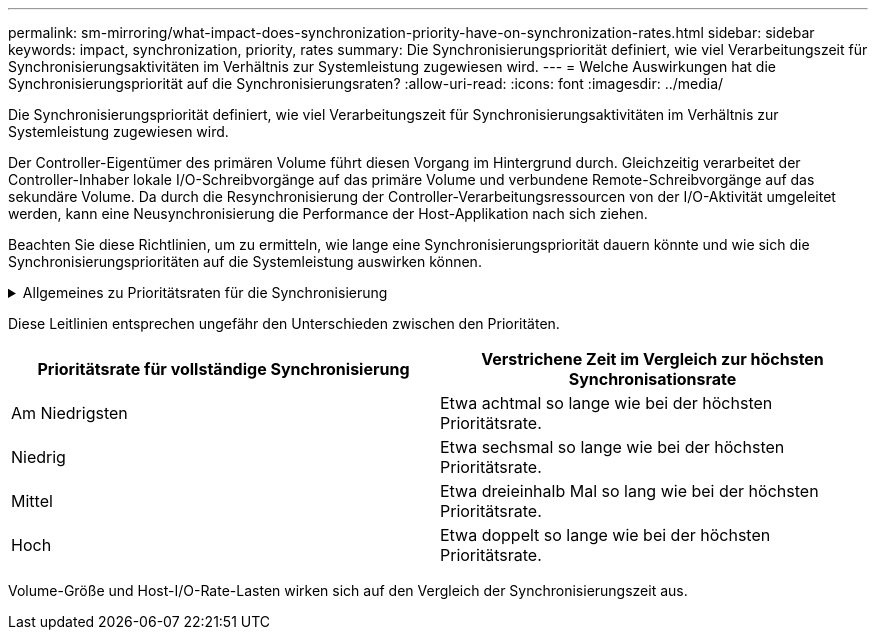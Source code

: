 ---
permalink: sm-mirroring/what-impact-does-synchronization-priority-have-on-synchronization-rates.html 
sidebar: sidebar 
keywords: impact, synchronization, priority, rates 
summary: Die Synchronisierungspriorität definiert, wie viel Verarbeitungszeit für Synchronisierungsaktivitäten im Verhältnis zur Systemleistung zugewiesen wird. 
---
= Welche Auswirkungen hat die Synchronisierungspriorität auf die Synchronisierungsraten?
:allow-uri-read: 
:icons: font
:imagesdir: ../media/


[role="lead"]
Die Synchronisierungspriorität definiert, wie viel Verarbeitungszeit für Synchronisierungsaktivitäten im Verhältnis zur Systemleistung zugewiesen wird.

Der Controller-Eigentümer des primären Volume führt diesen Vorgang im Hintergrund durch. Gleichzeitig verarbeitet der Controller-Inhaber lokale I/O-Schreibvorgänge auf das primäre Volume und verbundene Remote-Schreibvorgänge auf das sekundäre Volume. Da durch die Resynchronisierung der Controller-Verarbeitungsressourcen von der I/O-Aktivität umgeleitet werden, kann eine Neusynchronisierung die Performance der Host-Applikation nach sich ziehen.

Beachten Sie diese Richtlinien, um zu ermitteln, wie lange eine Synchronisierungspriorität dauern könnte und wie sich die Synchronisierungsprioritäten auf die Systemleistung auswirken können.

.Allgemeines zu Prioritätsraten für die Synchronisierung
[%collapsible]
====
Diese Prioritätsraten sind verfügbar:

* Am Niedrigsten
* Niedrig
* Mittel
* Hoch
* Höchste


Die niedrigste Prioritätsrate unterstützt die System-Performance, die Neusynchronisierung dauert jedoch länger. Die höchste Prioritätsrate unterstützt eine Neusynchronisierung, aber die System-Performance ist möglicherweise beeinträchtigt.

====
Diese Leitlinien entsprechen ungefähr den Unterschieden zwischen den Prioritäten.

|===
| Prioritätsrate für vollständige Synchronisierung | Verstrichene Zeit im Vergleich zur höchsten Synchronisationsrate 


 a| 
Am Niedrigsten
 a| 
Etwa achtmal so lange wie bei der höchsten Prioritätsrate.



 a| 
Niedrig
 a| 
Etwa sechsmal so lange wie bei der höchsten Prioritätsrate.



 a| 
Mittel
 a| 
Etwa dreieinhalb Mal so lang wie bei der höchsten Prioritätsrate.



 a| 
Hoch
 a| 
Etwa doppelt so lange wie bei der höchsten Prioritätsrate.

|===
Volume-Größe und Host-I/O-Rate-Lasten wirken sich auf den Vergleich der Synchronisierungszeit aus.

